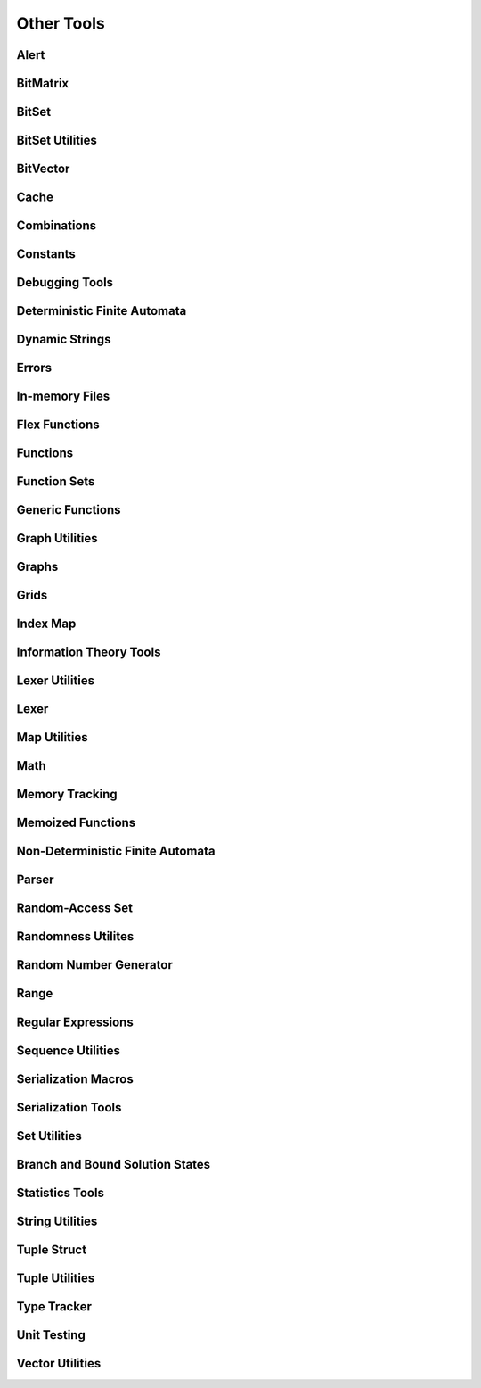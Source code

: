 Other Tools
===========

Alert
~~~~~

.. doxygenfile:: tools/alert.h
  :project: Empirical

BitMatrix
~~~~~~~~~

.. doxygenfile:: tools/BitMatrix.h
  :project: Empirical

BitSet
~~~~~~

.. doxygenfile:: tools/BitSet.h
  :project: Empirical

BitSet Utilities
~~~~~~~~~~~~~~~~

.. doxygenfile:: tools/bitset_utils.h
  :project: Empirical

BitVector
~~~~~~~~~

.. doxygenfile:: tools/BitVector.h
  :project: Empirical

Cache
~~~~~

.. doxygenfile:: tools/Cache.h
  :project: Empirical

Combinations
~~~~~~~~~~~~

.. doxygenfile:: tools/combos.h
  :project: Empirical

Constants
~~~~~~~~~

.. doxygenfile:: tools/const.h
  :project: Empirical

Debugging Tools
~~~~~~~~~~~~~~~

.. doxygenfile:: tools/debug.h
  :project: Empirical

Deterministic Finite Automata
~~~~~~~~~~~~~~~~~~~~~~~~~~~~~

.. doxygenfile:: tools/DFA.h
  :project: Empirical

Dynamic Strings
~~~~~~

.. doxygenfile:: tools/DynamicString.h
  :project: Empirical

Errors
~~~~~~

.. doxygenfile:: tools/errors.h
  :project: Empirical

In-memory Files
~~~~~~~~~~~~~~~

.. doxygenfile:: tools/File.h
  :project: Empirical

Flex Functions
~~~~~~~~~~~~~~

.. doxygenfile:: tools/flex_function.h
  :project: Empirical

Functions
~~~~~~~~~

.. doxygenfile:: tools/functions.h
  :project: Empirical

Function Sets
~~~~~~~~~~~~~

.. doxygenfile:: tools/FunctionSet.h
  :project: Empirical

Generic Functions
~~~~~~~~~~~~~~~~~

.. doxygenfile:: tools/GenericFunctions.h
  :project: Empirical

Graph Utilities
~~~~~~~~~~~~~~~

.. doxygenfile:: tools/graph_utils.h
  :project: Empirical

Graphs
~~~~~~

.. doxygenfile:: tools/Graph.h
  :project: Empirical

Grids
~~~~~

.. doxygenfile:: tools/grid.h
  :project: Empirical

Index Map
~~~~~~~~~

.. doxygenfile:: tools/IndexMap.h
  :project: Empirical

Information Theory Tools
~~~~~~~~~~~~~~~~~~~~~~~~

.. doxygenfile:: tools/info_theory.h
  :project: Empirical

Lexer Utilities
~~~~~~~~~~~~~~~

.. doxygenfile:: tools/lexer_utils.h
  :project: Empirical

Lexer
~~~~~

.. doxygenfile:: tools/Lexer.h
  :project: Empirical

Map Utilities
~~~~~~~~~~~~~

.. doxygenfile:: tools/map_utils.h
  :project: Empirical

Math
~~~~

.. doxygenfile:: tools/math.h
  :project: Empirical

Memory Tracking
~~~~~~~~~~~~~~~

.. doxygenfile:: tools/mem_track.h
  :project: Empirical

Memoized Functions
~~~~~~~~~~~~~~~~~~

.. doxygenfile:: tools/memo_functions.h
  :project: Empirical

Non-Deterministic Finite Automata
~~~~~~~~~~~~~~~~~~~~~~~~~~~~~~~~~

.. doxygenfile:: tools/NFA.h
  :project: Empirical

Parser
~~~~~~

.. doxygenfile:: tools/Parser.h
  :project: Empirical

Random-Access Set
~~~~~~~~~~~~~~~~~

.. doxygenfile:: tools/ra_set.h
  :project: Empirical

Randomness Utilites
~~~~~~~~~~~~~~~~~~~

.. doxygenfile:: tools/random_utils.h
  :project: Empirical

Random Number Generator
~~~~~~~~~~~~~~~~~~~~~~

.. doxygenfile:: tools/Random.h
  :project: Empirical

Range
~~~~~

.. doxygenfile:: tools/Range.h
  :project: Empirical

Regular Expressions
~~~~~~~~~~~~~~~~~~~

.. doxygenfile:: tools/RegEx.h
  :project: Empirical

Sequence Utilities
~~~~~~~~~~~~~~~~~~

.. doxygenfile:: tools/sequence_utils.h
  :project: Empirical

Serialization Macros
~~~~~~~~~~~~~~~~~~~~

.. doxygenfile:: tools/serialize_macros.h
  :project: Empirical

Serialization Tools
~~~~~~~~~~~~~~~~~~~

.. doxygenfile:: tools/serialize.h
  :project: Empirical

Set Utilities
~~~~~~~~~~~~~

.. doxygenfile:: tools/set_utils.h
  :project: Empirical

Branch and Bound Solution States
~~~~~~~~~~~~~~~~~~~~~~~~~~~~~~~~

.. doxygenfile:: tools/SolveState.h
  :project: Empirical

Statistics Tools
~~~~~~~~~~~~~~~~

.. doxygenfile:: tools/stats.h
  :project: Empirical

String Utilities
~~~~~~~~~~~~~~~~

.. doxygenfile:: tools/string_utils.h
  :project: Empirical

Tuple Struct
~~~~~~~~~~~~

.. doxygenfile:: tools/tuple_struct.h
  :project: Empirical

Tuple Utilities
~~~~~~~~~~~~~~~

.. doxygenfile:: tools/tuple_utils.h
  :project: Empirical

Type Tracker
~~~~~~~~~~~~

.. doxygenfile:: tools/TypeTracker.h
  :project: Empirical

Unit Testing
~~~~~~~~~~~~

.. doxygenfile:: tools/unit_tests.h
  :project: Empirical

Vector Utilities
~~~~~~~~~~~~~~~~

.. doxygenfile:: tools/vector_utils.h
  :project: Empirical